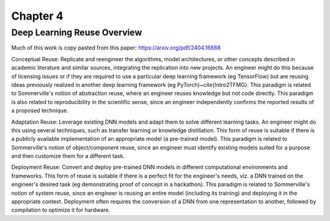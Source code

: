 ###########
 Chapter 4
###########

******************************
 Deep Learning Reuse Overview
******************************

Much of this work is copy pasted from this paper:
https://arxiv.org/pdf/2404.16688

Conceptual Reuse: Replicate and reengineer the algorithms, model
architectures, or other concepts described in academic literature and
similar sources, integrating the replication into new projects. An
engineer might do this because of licensing issues or if they are
required to use a particular deep learning framework (eg TensorFlow) but
are reusing ideas previously realized in another deep learning framework
(\eg PyTorch)~\cite{Intro2TFMG}. This paradigm is related to
Sommerville's notion of abstraction reuse, where an engineer reuses
knowledge but not code directly. This paradigm is also related to
reproducibility in the scientific sense, since an engineer independently
confirms the reported results of a proposed technique.

Adaptation Reuse: Leverage existing DNN models and adapt them to solve
different learning tasks. An engineer might do this using several
techniques, such as transfer learning or knowledge distillation. This
form of reuse is suitable if there is a publicly available
implementation of an appropriate model (a pre-trained model). This
paradigm is related to Sommerville's notion of object/component reuse,
since an engineer must identify existing models suited for a purpose and
then customize them for a different task.

Deployment Reuse: Convert and deploy pre-trained DNN models in different
computational environments and frameworks. This form of reuse is
suitable if there is a perfect fit for the engineer's needs, viz. a DNN
trained on the engineer's desired task (eg demonstrating proof of
concept in a hackathon). This paradigm is related to Sommerville's
notion of system reuse, since an engineer is reusing an entire model
(including its training) and deploying it in the appropriate context.
Deployment often requires the conversion of a DNN from one
representation to another, followed by compilation to optimize it for
hardware.
